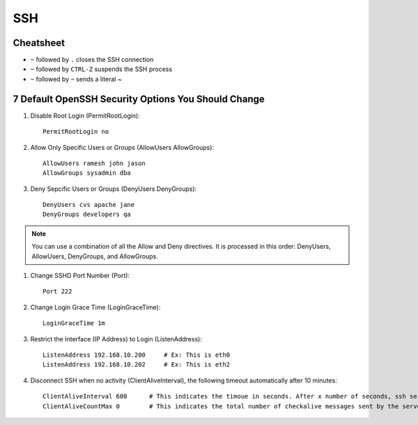 SSH
===

Cheatsheet
----------

* ``~`` followed by ``.`` closes the SSH connection
* ``~`` followed by ``CTRL-Z`` suspends the SSH process
* ``~`` followed by ``~`` sends a literal ~


7 Default OpenSSH Security Options You Should Change
----------------------------------------------------

#. Disable Root Login (PermitRootLogin)::

    PermitRootLogin no

#. Allow Only Specific Users or Groups (AllowUsers AllowGroups)::

    AllowUsers ramesh john jason
    AllowGroups sysadmin dba

#. Deny Sepcific Users or Groups (DenyUsers DenyGroups)::

    DenyUsers cvs apache jane
    DenyGroups developers qa

.. note:: You can use a combination of all the Allow and Deny directives. It is processed in this order: DenyUsers, AllowUsers, DenyGroups, and AllowGroups.

#. Change SSHD Port Number (Port)::

    Port 222

#. Change Login Grace Time (LoginGraceTime)::

    LoginGraceTime 1m

#. Restrict the Interface (IP Address) to Login (ListenAddress)::

    ListenAddress 192.168.10.200     # Ex: This is eth0
    ListenAddress 192.168.10.202     # Ex: This is eth2

#. Disconnect SSH when no activity (ClientAliveInterval), the following timeout automatically after 10 minutes::

    ClientAliveInterval 600      # This indicates the timoue in seconds. After x number of seconds, ssh server will send a message to the client asking for response. Default is 0 (server will not send message to client to check).      
    ClientAliveCountMax 0        # This indicates the total number of checkalive messages sent by the server without getting any response from the ssh client. Default is 3.

